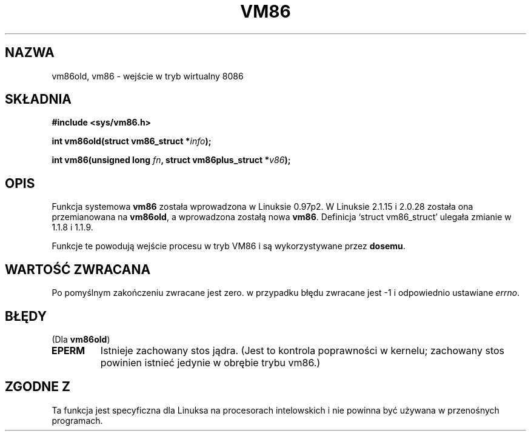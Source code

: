 .\" Hey Emacs! This file is -*- nroff -*- source.
.\" 
.\" {PTM/PB/0.1/09-05-1999/"wejdź w wirtualny tryb 8086"}
.\" Last update: A. Krzysztofowicz <ankry@mif.pg.gda.pl>, Mar 2002,
.\"              manpages 1.48
.\" 
.\" Copyright 1993 Rickard E. Faith (faith@cs.unc.edu)
.\" Copyright 1997 Andries E. Brouwer (aeb@cwi.nl)
.\" 
.\" Permission is granted to make and distribute verbatim copies of this
.\" manual provided the copyright notice and this permission notice are
.\" preserved on all copies.
.\" 
.\" Permission is granted to copy and distribute modified versions of this
.\" manual under the conditions for verbatim copying, provided that the
.\" entire resulting derived work is distributed under the terms of a
.\" permission notice identical to this one
.\" 
.\" Since the Linux kernel and libraries are constantly changing, this
.\" manual page may be incorrect or out-of-date.  The author(s) assume no
.\" responsibility for errors or omissions, or for damages resulting from
.\" the use of the information contained herein.  The author(s) may not
.\" have taken the same level of care in the production of this manual,
.\" which is licensed free of charge, as they might when working
.\" professionally.
.\" 
.\" Formatted or processed versions of this manual, if unaccompanied by
.\" the source, must acknowledge the copyright and authors of this work.
.\" 
.TH VM86 2 1997-07-17 "Linux 2.1.15" "Podręcznik programisty Linuksa"
.SH NAZWA
vm86old, vm86 \- wejście w tryb wirtualny 8086
.SH SKŁADNIA
.B #include <sys/vm86.h>
.sp
.BI "int vm86old(struct vm86_struct *" info );
.sp
.BI "int vm86(unsigned long " fn ", struct vm86plus_struct *" v86 );
.SH OPIS
Funkcja systemowa
.B vm86
została wprowadzona w Linuksie 0.97p2. W Linuksie 2.1.15 i 2.0.28 została
ona przemianowana na
.BR vm86old ,
a wprowadzona zostałą nowa
.BR vm86 .
Definicja `struct vm86_struct' ulegała zmianie w 1.1.8 i 1.1.9.
.LP
Funkcje te powodują wejście procesu w tryb VM86 i są wykorzystywane przez
.BR dosemu .
.SH "WARTOŚĆ ZWRACANA"
Po pomyślnym zakończeniu zwracane jest zero. w przypadku błędu zwracane jest
\-1 i odpowiednio ustawiane
.IR errno .
.SH BŁĘDY
(Dla
.BR vm86old )
.TP
.B EPERM
Istnieje zachowany stos jądra. (Jest to kontrola poprawności w kernelu;
zachowany stos powinien istnieć jedynie w obrębie trybu vm86.)
.SH "ZGODNE Z"
Ta funkcja jest specyficzna dla Linuksa na procesorach intelowskich i nie
powinna być używana w przenośnych programach.

